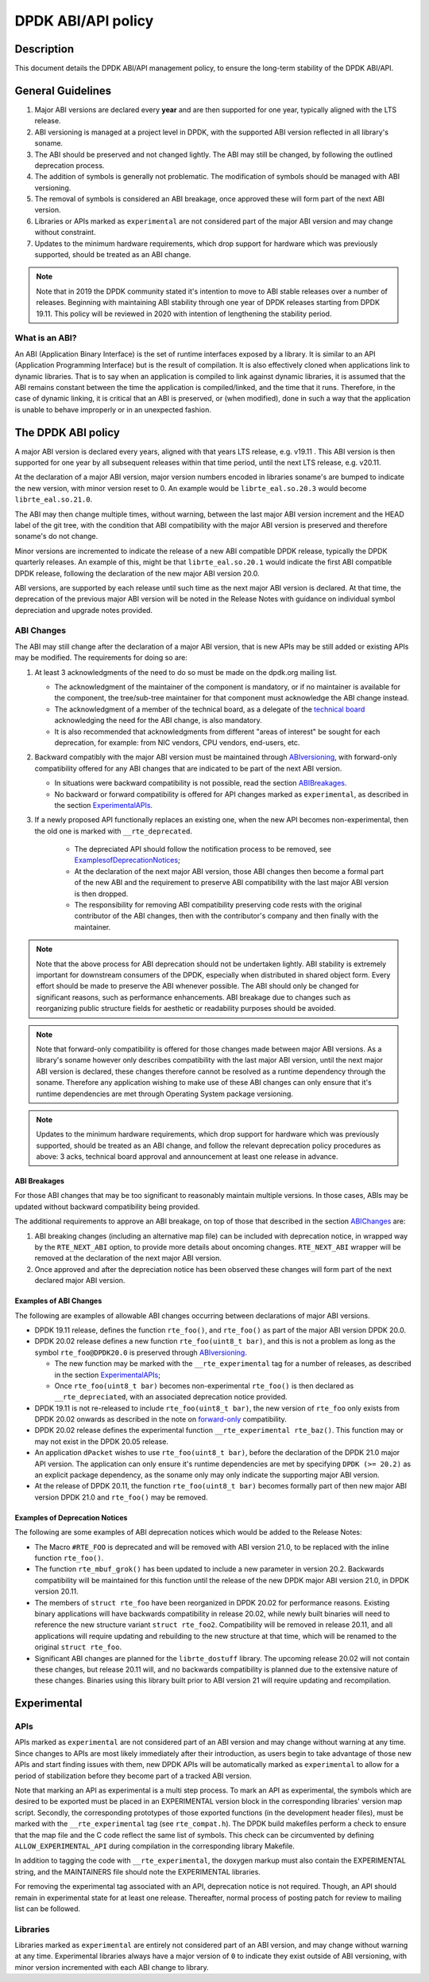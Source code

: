 ..  SPDX-License-Identifier: BSD-3-Clause
    Copyright 2019 The DPDK contributors

.. abi_api_policy:

DPDK ABI/API policy
===================

Description
-----------

This document details the DPDK ABI/API management policy, to ensure the
long-term stability of the DPDK ABI/API.

General Guidelines
------------------

#. Major ABI versions are declared every **year** and are then supported
   for one year, typically aligned with the LTS release.
#. ABI versioning is managed at a project level in DPDK, with the supported ABI
   version reflected in all library's soname.
#. The ABI should be preserved and not changed lightly. The ABI may still be
   changed, by following the outlined deprecation process.
#. The addition of symbols is generally not problematic. The modification of
   symbols should be managed with ABI versioning.
#. The removal of symbols is considered an ABI breakage, once approved these
   will form part of the next ABI version.
#. Libraries or APIs marked as ``experimental`` are not considered part of the
   major ABI version and may change without constraint.
#. Updates to the minimum hardware requirements, which drop support for hardware
   which was previously supported, should be treated as an ABI change.

.. note::

   Note that in 2019 the DPDK community stated it's intention to move to ABI
   stable releases over a number of releases. Beginning with maintaining ABI
   stability through one year of DPDK releases starting from DPDK 19.11. This
   policy will be reviewed in 2020 with intention of lengthening the stability
   period.

What is an ABI?
~~~~~~~~~~~~~~~

An ABI (Application Binary Interface) is the set of runtime interfaces exposed
by a library. It is similar to an API (Application Programming Interface) but
is the result of compilation.  It is also effectively cloned when applications
link to dynamic libraries.  That is to say when an application is compiled to
link against dynamic libraries, it is assumed that the ABI remains constant
between the time the application is compiled/linked, and the time that it runs.
Therefore, in the case of dynamic linking, it is critical that an ABI is
preserved, or (when modified), done in such a way that the application is unable
to behave improperly or in an unexpected fashion.

The DPDK ABI policy
-------------------

A major ABI version is declared every years, aligned with that years LTS
release, e.g. v19.11 . This ABI version is then supported for one year by all
subsequent releases within that time period, until the next LTS release, e.g.
v20.11.

At the declaration of a major ABI version, major version numbers encoded in
libraries soname's are bumped to indicate the new version, with minor version
reset to 0. An example would be ``librte_eal.so.20.3`` would become
``librte_eal.so.21.0``.

The ABI may then change multiple times, without warning, between the last major
ABI version increment and the HEAD label of the git tree, with the condition
that ABI compatibility with the major ABI version is preserved and therefore
soname's do not change.

Minor versions are incremented to indicate the release of a new ABI compatible
DPDK release, typically the DPDK quarterly releases. An example of this, might
be that ``librte_eal.so.20.1`` would indicate the first ABI compatible DPDK
release, following the declaration of the new major ABI version 20.0.

ABI versions, are supported by each release until such time as the next major
ABI version is declared. At that time, the deprecation of the previous major ABI
version will be noted in the Release Notes with guidance on individual symbol
depreciation and upgrade notes provided.

ABI Changes
~~~~~~~~~~~

The ABI may still change after the declaration of a major ABI version, that is
new APIs may be still added or existing APIs may be modified. The requirements
for doing so are:

#. At least 3 acknowledgments of the need to do so must be made on the
   dpdk.org mailing list.

   - The acknowledgment of the maintainer of the component is mandatory, or if
     no maintainer is available for the component, the tree/sub-tree maintainer
     for that component must acknowledge the ABI change instead.

   - The acknowledgment of a member of the technical board, as a delegate of the
     `technical board <https://core.dpdk.org/techboard/>`_ acknowledging the
     need for the ABI change, is also mandatory.

   - It is also recommended that acknowledgments from different "areas of
     interest" be sought for each deprecation, for example: from NIC vendors,
     CPU vendors, end-users, etc.

#. Backward compatibly with the major ABI version must be maintained through
   `<ABI versioning>`_, with forward-only compatibility offered for any ABI
   changes that are indicated to be part of the next ABI version.

   - In situations were backward compatibility is not possible, read the
     section `<ABI  Breakages>`_.

   - No backward or forward compatibility is offered for API changes marked as
     ``experimental``, as described in the section `<Experimental APIs>`_.

#. If a newly proposed API functionally replaces an existing one, when the new
   API becomes non-experimental, then the old one is marked with
   ``__rte_deprecated``.

    - The depreciated API should follow the notification process to be removed,
      see `<Examples of Deprecation Notices>`_;

    - At the declaration of the next major ABI version, those ABI changes then
      become a formal part of the new ABI and the requirement to preserve ABI
      compatibility with the last major ABI version is then dropped.

    - The responsibility for removing ABI compatibility preserving code rests
      with the original contributor of the ABI changes, then with the
      contributor's company and then finally with the maintainer.

.. note::

   Note that the above process for ABI deprecation should not be undertaken
   lightly. ABI stability is extremely important for downstream consumers of the
   DPDK, especially when distributed in shared object form. Every effort should
   be made to preserve the ABI whenever possible. The ABI should only be changed
   for significant reasons, such as performance enhancements. ABI breakage due
   to changes such as reorganizing public structure fields for aesthetic or
   readability purposes should be avoided.

.. _forward-only:

.. note::

   Note that forward-only compatibility is offered for those changes made
   between major ABI versions. As a library's soname however only describes
   compatibility with the last major ABI version, until the next major ABI
   version is declared, these changes therefore cannot be resolved as a runtime
   dependency through the soname. Therefore any application wishing to make use
   of these ABI changes can only ensure that it's runtime dependencies are met
   through Operating System package versioning.

.. note::

   Updates to the minimum hardware requirements, which drop support for hardware
   which was previously supported, should be treated as an ABI change, and
   follow the relevant deprecation policy procedures as above: 3 acks, technical
   board approval and announcement at least one release in advance.


ABI Breakages
^^^^^^^^^^^^^

For those ABI changes that may be too significant to reasonably maintain
multiple versions. In those cases, ABIs may be updated without backward
compatibility being provided.

The additional requirements to approve an ABI breakage, on top of those
that described in the section `<ABI Changes>`_ are:

#. ABI breaking changes (including an alternative map file) can be included with
   deprecation notice, in wrapped way by the ``RTE_NEXT_ABI`` option, to provide
   more details about oncoming changes. ``RTE_NEXT_ABI`` wrapper will be removed
   at the declaration of the next major ABI version.

#. Once approved and after the depreciation notice has been observed these
   changes will form part of the next declared major ABI version.

Examples of ABI Changes
^^^^^^^^^^^^^^^^^^^^^^^

The following are examples of allowable ABI changes occurring between
declarations of major ABI versions.

* DPDK 19.11 release, defines the function ``rte_foo()``, and ``rte_foo()``
  as part of the major ABI version DPDK 20.0.

* DPDK 20.02 release defines a new function ``rte_foo(uint8_t bar)``, and
  this is not a problem as long as the symbol ``rte_foo@DPDK20.0`` is
  preserved through `<ABI versioning>`_.

  - The new function may be marked with the ``__rte_experimental`` tag for a
    number of releases, as described in the section `<Experimental APIs>`_;

  - Once ``rte_foo(uint8_t bar)`` becomes non-experimental ``rte_foo()`` is then
    declared as ``__rte_depreciated``, with an associated deprecation notice
    provided.

* DPDK 19.11 is not re-released to include ``rte_foo(uint8_t bar)``, the new
  version of ``rte_foo`` only exists from DPDK 20.02 onwards as described in the
  note on `forward-only`_ compatibility.

* DPDK 20.02 release defines the experimental function ``__rte_experimental
  rte_baz()``. This function may or may not exist in the DPDK 20.05 release.

* An application ``dPacket`` wishes to use ``rte_foo(uint8_t bar)``, before the
  declaration of the DPDK 21.0 major API version. The application can only
  ensure it's runtime dependencies are met by specifying ``DPDK (>= 20.2)`` as
  an explicit package dependency, as the soname only may only indicate the
  supporting major ABI version.

* At the release of DPDK 20.11, the function ``rte_foo(uint8_t bar)`` becomes
  formally part of then new major ABI version DPDK 21.0 and ``rte_foo()`` may be
  removed.


Examples of Deprecation Notices
^^^^^^^^^^^^^^^^^^^^^^^^^^^^^^^

The following are some examples of ABI deprecation notices which would be
added to the Release Notes:

* The Macro ``#RTE_FOO`` is deprecated and will be removed with ABI version
  21.0, to be replaced with the inline function ``rte_foo()``.

* The function ``rte_mbuf_grok()`` has been updated to include a new parameter
  in version 20.2. Backwards compatibility will be maintained for this function
  until the release of the new DPDK major ABI version 21.0, in DPDK version
  20.11.

* The members of ``struct rte_foo`` have been reorganized in DPDK 20.02 for
  performance reasons. Existing binary applications will have backwards
  compatibility in release 20.02, while newly built binaries will need to
  reference the new structure variant ``struct rte_foo2``. Compatibility will be
  removed in release 20.11, and all applications will require updating and
  rebuilding to the new structure at that time, which will be renamed to the
  original ``struct rte_foo``.

* Significant ABI changes are planned for the ``librte_dostuff`` library. The
  upcoming release 20.02 will not contain these changes, but release 20.11 will,
  and no backwards compatibility is planned due to the extensive nature of
  these changes. Binaries using this library built prior to ABI version 21 will
  require updating and recompilation.

Experimental
------------

APIs
~~~~

APIs marked as ``experimental`` are not considered part of an ABI version and
may change without warning at any time. Since changes to APIs are most likely
immediately after their introduction, as users begin to take advantage of those
new APIs and start finding issues with them, new DPDK APIs will be automatically
marked as ``experimental`` to allow for a period of stabilization before they
become part of a tracked ABI version.

Note that marking an API as experimental is a multi step process.
To mark an API as experimental, the symbols which are desired to be exported
must be placed in an EXPERIMENTAL version block in the corresponding libraries'
version map script.
Secondly, the corresponding prototypes of those exported functions (in the
development header files), must be marked with the ``__rte_experimental`` tag
(see ``rte_compat.h``).
The DPDK build makefiles perform a check to ensure that the map file and the
C code reflect the same list of symbols.
This check can be circumvented by defining ``ALLOW_EXPERIMENTAL_API``
during compilation in the corresponding library Makefile.

In addition to tagging the code with ``__rte_experimental``,
the doxygen markup must also contain the EXPERIMENTAL string,
and the MAINTAINERS file should note the EXPERIMENTAL libraries.

For removing the experimental tag associated with an API, deprecation notice
is not required. Though, an API should remain in experimental state for at least
one release. Thereafter, normal process of posting patch for review to mailing
list can be followed.

Libraries
~~~~~~~~~

Libraries marked as ``experimental`` are entirely not considered part of an ABI
version, and may change without warning at any time. Experimental libraries
always have a major version of ``0`` to indicate they exist outside of ABI
versioning, with minor version incremented with each ABI change to library.
